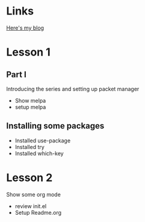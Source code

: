 #+STARTUP: showall hidestars
* Links
  [[http://cestlaz.github.io][Here's my blog]]
* Lesson 1
** Part I
  Introducing the series and setting up packet manager
  * Show melpa
  * setup melpa 
** Installing some packages
  * Installed use-package
  * Installed try
  * Installed which-key
* Lesson 2
  Show some org mode
  * review init.el
  * Setup Readme.org
